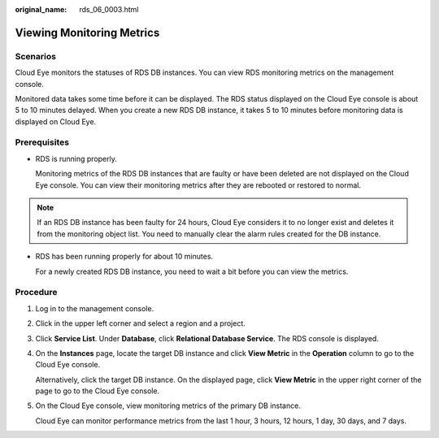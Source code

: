 :original_name: rds_06_0003.html

.. _rds_06_0003:

Viewing Monitoring Metrics
==========================

Scenarios
---------

Cloud Eye monitors the statuses of RDS DB instances. You can view RDS monitoring metrics on the management console.

Monitored data takes some time before it can be displayed. The RDS status displayed on the Cloud Eye console is about 5 to 10 minutes delayed. When you create a new RDS DB instance, it takes 5 to 10 minutes before monitoring data is displayed on Cloud Eye.

Prerequisites
-------------

-  RDS is running properly.

   Monitoring metrics of the RDS DB instances that are faulty or have been deleted are not displayed on the Cloud Eye console. You can view their monitoring metrics after they are rebooted or restored to normal.

.. note::

   If an RDS DB instance has been faulty for 24 hours, Cloud Eye considers it to no longer exist and deletes it from the monitoring object list. You need to manually clear the alarm rules created for the DB instance.

-  RDS has been running properly for about 10 minutes.

   For a newly created RDS DB instance, you need to wait a bit before you can view the metrics.

Procedure
---------

#. Log in to the management console.

#. Click |image1| in the upper left corner and select a region and a project.

#. Click **Service List**. Under **Database**, click **Relational Database Service**. The RDS console is displayed.

#. On the **Instances** page, locate the target DB instance and click **View Metric** in the **Operation** column to go to the Cloud Eye console.

   Alternatively, click the target DB instance. On the displayed page, click **View Metric** in the upper right corner of the page to go to the Cloud Eye console.

#. On the Cloud Eye console, view monitoring metrics of the primary DB instance.

   Cloud Eye can monitor performance metrics from the last 1 hour, 3 hours, 12 hours, 1 day, 30 days, and 7 days.

.. |image1| image:: /_static/images/en-us_image_0000001470260233.png
